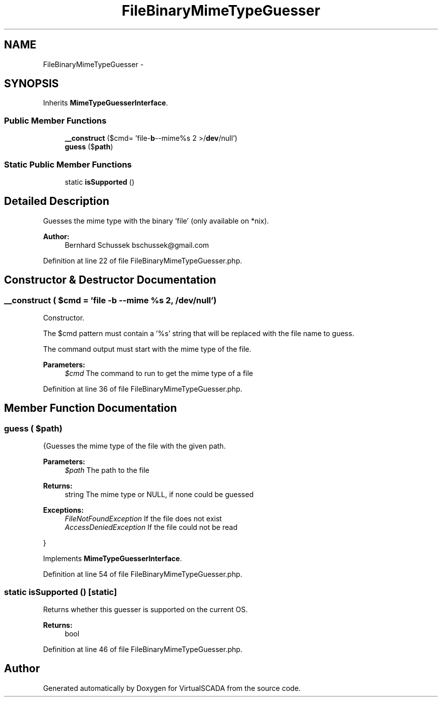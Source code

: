 .TH "FileBinaryMimeTypeGuesser" 3 "Tue Apr 14 2015" "Version 1.0" "VirtualSCADA" \" -*- nroff -*-
.ad l
.nh
.SH NAME
FileBinaryMimeTypeGuesser \- 
.SH SYNOPSIS
.br
.PP
.PP
Inherits \fBMimeTypeGuesserInterface\fP\&.
.SS "Public Member Functions"

.in +1c
.ti -1c
.RI "\fB__construct\fP ($cmd= 'file-\fBb\fP--mime%s 2 >/\fBdev\fP/null')"
.br
.ti -1c
.RI "\fBguess\fP ($\fBpath\fP)"
.br
.in -1c
.SS "Static Public Member Functions"

.in +1c
.ti -1c
.RI "static \fBisSupported\fP ()"
.br
.in -1c
.SH "Detailed Description"
.PP 
Guesses the mime type with the binary 'file' (only available on *nix)\&.
.PP
\fBAuthor:\fP
.RS 4
Bernhard Schussek bschussek@gmail.com 
.RE
.PP

.PP
Definition at line 22 of file FileBinaryMimeTypeGuesser\&.php\&.
.SH "Constructor & Destructor Documentation"
.PP 
.SS "__construct ( $cmd = \fC'file -\fBb\fP --mime %s 2\fP, /\fBdev\fP/null')"
Constructor\&.
.PP
The $cmd pattern must contain a '%s' string that will be replaced with the file name to guess\&.
.PP
The command output must start with the mime type of the file\&.
.PP
\fBParameters:\fP
.RS 4
\fI$cmd\fP The command to run to get the mime type of a file 
.RE
.PP

.PP
Definition at line 36 of file FileBinaryMimeTypeGuesser\&.php\&.
.SH "Member Function Documentation"
.PP 
.SS "guess ( $path)"
{Guesses the mime type of the file with the given path\&.
.PP
\fBParameters:\fP
.RS 4
\fI$path\fP The path to the file
.RE
.PP
\fBReturns:\fP
.RS 4
string The mime type or NULL, if none could be guessed
.RE
.PP
\fBExceptions:\fP
.RS 4
\fIFileNotFoundException\fP If the file does not exist 
.br
\fIAccessDeniedException\fP If the file could not be read
.RE
.PP
} 
.PP
Implements \fBMimeTypeGuesserInterface\fP\&.
.PP
Definition at line 54 of file FileBinaryMimeTypeGuesser\&.php\&.
.SS "static isSupported ()\fC [static]\fP"
Returns whether this guesser is supported on the current OS\&.
.PP
\fBReturns:\fP
.RS 4
bool 
.RE
.PP

.PP
Definition at line 46 of file FileBinaryMimeTypeGuesser\&.php\&.

.SH "Author"
.PP 
Generated automatically by Doxygen for VirtualSCADA from the source code\&.

